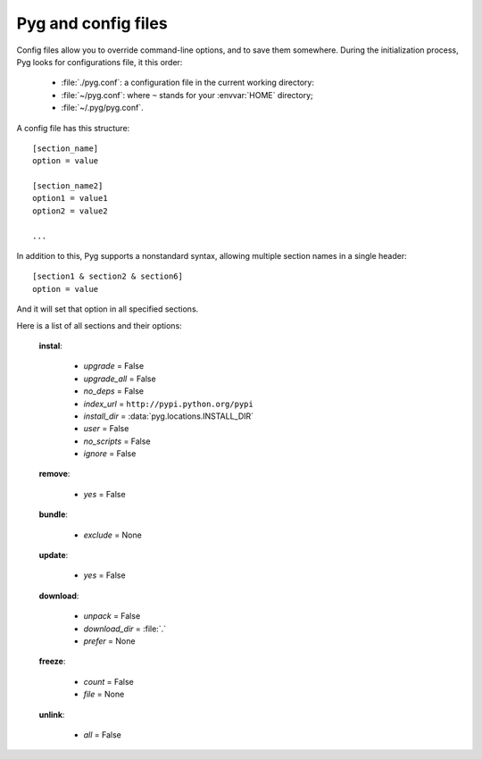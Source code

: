 Pyg and config files
====================

.. versionadded:: 0.4

Config files allow you to override command-line options, and to save them somewhere.
During the initialization process, Pyg looks for configurations file, it this order:

    * :file:`./pyg.conf`: a configuration file in the current working directory:
    * :file:`~/pyg.conf`: where ``~`` stands for your :envvar:`HOME` directory;
    * :file:`~/.pyg/pyg.conf`.

A config file has this structure::

    [section_name]
    option = value

    [section_name2]
    option1 = value1
    option2 = value2
    
    ...


In addition to this, Pyg supports a nonstandard syntax, allowing multiple section names in a single header::

    [section1 & section2 & section6]
    option = value

And it will set that option in all specified sections.

Here is a list of all sections and their options:

    **instal**:

        - *upgrade* = False
        - *upgrade_all* = False
        - *no_deps* = False
        - *index_url* = ``http://pypi.python.org/pypi``
        - *install_dir* = :data:`pyg.locations.INSTALL_DIR`
        - *user* = False
        - *no_scripts* = False
        - *ignore* = False

    **remove**:

        - *yes* = False

    **bundle**:

        - *exclude* = None

    **update**:

        - *yes* = False

    **download**:

        - *unpack* = False
        - *download_dir* = :file:`.`
        - *prefer* = None

    **freeze**:

        - *count* = False
        - *file* = None

    **unlink**:

        - *all* = False